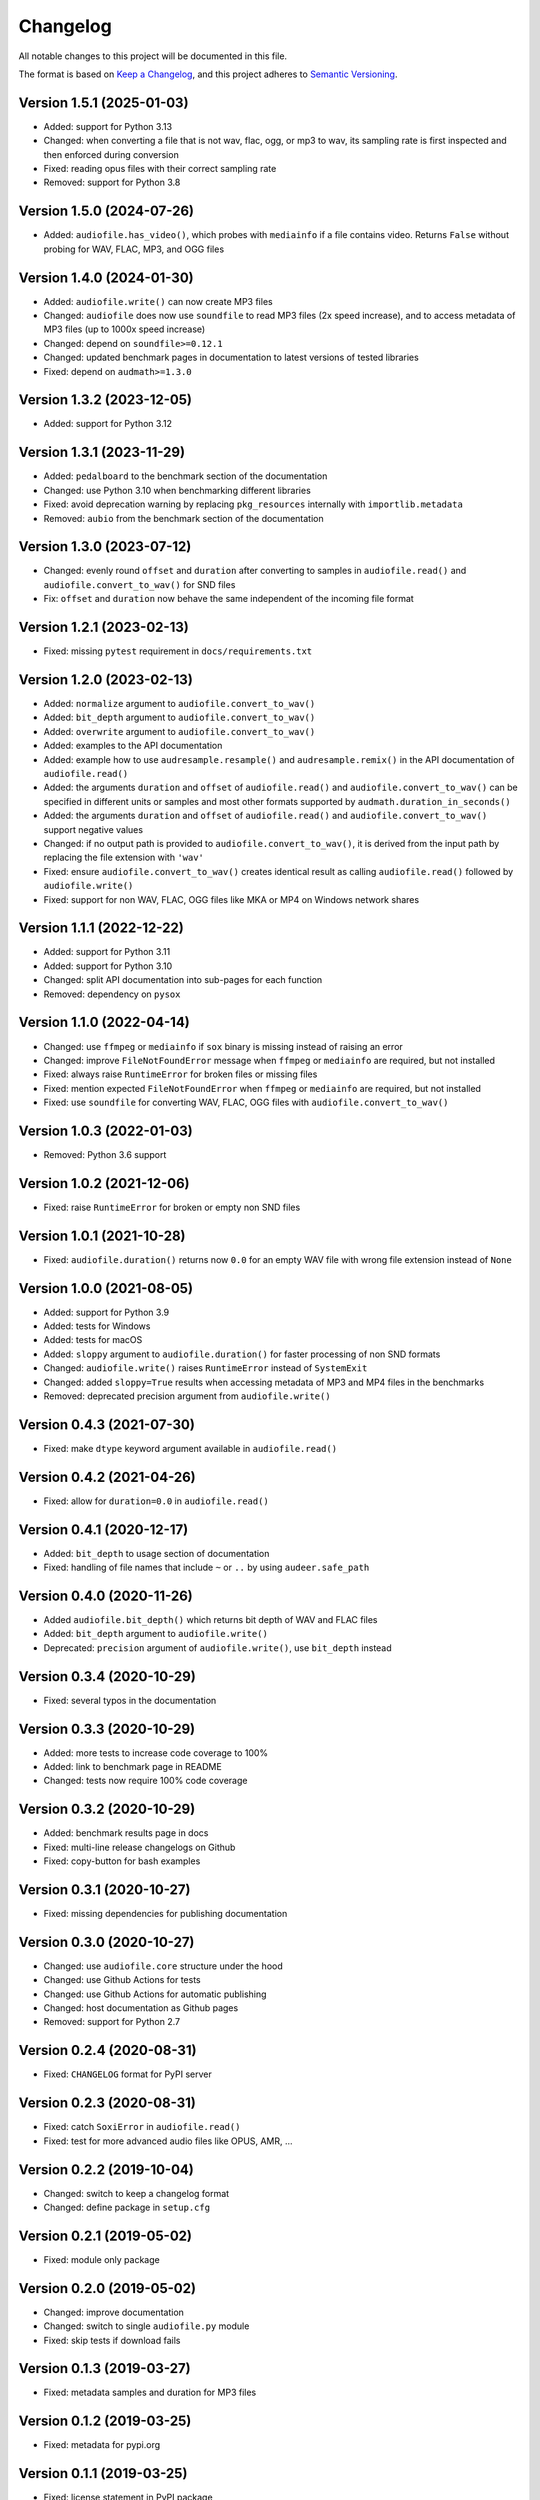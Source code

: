 Changelog
=========

All notable changes to this project will be documented in this file.

The format is based on `Keep a Changelog`_,
and this project adheres to `Semantic Versioning`_.


Version 1.5.1 (2025-01-03)
--------------------------

* Added: support for Python 3.13
* Changed: when converting a file
  that is not wav, flac, ogg, or mp3
  to wav,
  its sampling rate is first inspected
  and then enforced during conversion
* Fixed: reading opus files with their correct sampling rate
* Removed: support for Python 3.8


Version 1.5.0 (2024-07-26)
--------------------------

* Added: ``audiofile.has_video()``,
  which probes with ``mediainfo``
  if a file contains video.
  Returns ``False`` without probing
  for WAV, FLAC, MP3, and OGG files


Version 1.4.0 (2024-01-30)
--------------------------

* Added: ``audiofile.write()`` can now create MP3 files
* Changed: ``audiofile`` does now use ``soundfile``
  to read MP3 files
  (2x speed increase),
  and to access metadata of MP3 files
  (up to 1000x speed increase)
* Changed: depend on ``soundfile>=0.12.1``
* Changed: updated benchmark pages in documentation
  to latest versions of tested libraries
* Fixed: depend on ``audmath>=1.3.0``


Version 1.3.2 (2023-12-05)
--------------------------

* Added: support for Python 3.12


Version 1.3.1 (2023-11-29)
--------------------------

* Added: ``pedalboard`` to the benchmark section
  of the documentation
* Changed: use Python 3.10
  when benchmarking different libraries
* Fixed: avoid deprecation warning
  by replacing
  ``pkg_resources``
  internally with
  ``importlib.metadata``
* Removed: ``aubio`` from the benchmark section
  of the documentation


Version 1.3.0 (2023-07-12)
--------------------------

* Changed: evenly round ``offset``
  and ``duration``
  after converting to samples
  in ``audiofile.read()``
  and ``audiofile.convert_to_wav()``
  for SND files
* Fix: ``offset``
  and ``duration``
  now behave the same
  independent of the incoming file format


Version 1.2.1 (2023-02-13)
--------------------------

* Fixed: missing ``pytest`` requirement
  in ``docs/requirements.txt``


Version 1.2.0 (2023-02-13)
--------------------------

* Added: ``normalize`` argument to ``audiofile.convert_to_wav()``
* Added: ``bit_depth`` argument to ``audiofile.convert_to_wav()``
* Added: ``overwrite`` argument to ``audiofile.convert_to_wav()``
* Added: examples to the API documentation
* Added: example how to use ``audresample.resample()``
  and ``audresample.remix()``
  in the API documentation of ``audiofile.read()``
* Added: the arguments ``duration`` and ``offset``
  of ``audiofile.read()``
  and ``audiofile.convert_to_wav()``
  can be specified in different units
  or samples and most other formats 
  supported by ``audmath.duration_in_seconds()``
* Added: the arguments ``duration`` and ``offset``
  of ``audiofile.read()``
  and ``audiofile.convert_to_wav()``
  support negative values
* Changed: if no output path is provided to
  ``audiofile.convert_to_wav()``,
  it is derived from the input path
  by replacing the file extension with ``'wav'``
* Fixed: ensure ``audiofile.convert_to_wav()``
  creates identical result
  as calling ``audiofile.read()``
  followed by ``audiofile.write()``
* Fixed: support for non WAV, FLAC, OGG files
  like MKA or MP4
  on Windows network shares


Version 1.1.1 (2022-12-22)
--------------------------

* Added: support for Python 3.11
* Added: support for Python 3.10
* Changed: split API documentation into sub-pages
  for each function
* Removed: dependency on ``pysox``


Version 1.1.0 (2022-04-14)
--------------------------

* Changed: use ``ffmpeg`` or ``mediainfo``
  if ``sox`` binary is missing
  instead of raising an error
* Changed: improve ``FileNotFoundError`` message
  when ``ffmpeg`` or ``mediainfo`` are required,
  but not installed
* Fixed: always raise ``RuntimeError``
  for broken files or missing files
* Fixed: mention expected ``FileNotFoundError``
  when ``ffmpeg`` or ``mediainfo`` are required,
  but not installed
* Fixed: use ``soundfile``
  for converting WAV, FLAC, OGG files
  with ``audiofile.convert_to_wav()``


Version 1.0.3 (2022-01-03)
--------------------------

* Removed: Python 3.6 support


Version 1.0.2 (2021-12-06)
--------------------------

* Fixed: raise ``RuntimeError``
  for broken or empty non SND files


Version 1.0.1 (2021-10-28)
--------------------------

* Fixed: ``audiofile.duration()`` returns now ``0.0``
  for an empty WAV file with wrong file extension
  instead of ``None``


Version 1.0.0 (2021-08-05)
--------------------------

* Added: support for Python 3.9
* Added: tests for Windows
* Added: tests for macOS
* Added: ``sloppy`` argument to ``audiofile.duration()``
  for faster processing of non SND formats
* Changed: ``audiofile.write()`` raises ``RuntimeError``
  instead of ``SystemExit``
* Changed: added ``sloppy=True`` results
  when accessing metadata of MP3 and MP4 files in the benchmarks
* Removed: deprecated precision argument from ``audiofile.write()``


Version 0.4.3 (2021-07-30)
--------------------------

* Fixed: make ``dtype`` keyword argument available in ``audiofile.read()``


Version 0.4.2 (2021-04-26)
--------------------------

* Fixed: allow for ``duration=0.0`` in ``audiofile.read()``


Version 0.4.1 (2020-12-17)
--------------------------

* Added: ``bit_depth`` to usage section of documentation
* Fixed: handling of file names that include ``~`` or ``..``
  by using ``audeer.safe_path``


Version 0.4.0 (2020-11-26)
--------------------------

* Added ``audiofile.bit_depth()``
  which returns bit depth of WAV and FLAC files
* Added: ``bit_depth`` argument to ``audiofile.write()``
* Deprecated: ``precision`` argument of ``audiofile.write()``,
  use ``bit_depth`` instead


Version 0.3.4 (2020-10-29)
--------------------------

* Fixed: several typos in the documentation


Version 0.3.3 (2020-10-29)
--------------------------

* Added: more tests to increase code coverage to 100%
* Added: link to benchmark page in README
* Changed: tests now require 100% code coverage


Version 0.3.2 (2020-10-29)
--------------------------

* Added: benchmark results page in docs
* Fixed: multi-line release changelogs on Github
* Fixed: copy-button for bash examples


Version 0.3.1 (2020-10-27)
--------------------------

* Fixed: missing dependencies for publishing documentation


Version 0.3.0 (2020-10-27)
--------------------------

* Changed: use ``audiofile.core`` structure under the hood
* Changed: use Github Actions for tests
* Changed: use Github Actions for automatic publishing
* Changed: host documentation as Github pages
* Removed: support for Python 2.7


Version 0.2.4 (2020-08-31)
--------------------------

* Fixed: ``CHANGELOG`` format for PyPI server


Version 0.2.3 (2020-08-31)
--------------------------

* Fixed: catch ``SoxiError`` in ``audiofile.read()``
* Fixed: test for more advanced audio files like OPUS, AMR, ...


Version 0.2.2 (2019-10-04)
--------------------------

* Changed: switch to keep a changelog format
* Changed: define package in ``setup.cfg``


Version 0.2.1 (2019-05-02)
--------------------------

* Fixed: module only package


Version 0.2.0 (2019-05-02)
--------------------------

* Changed: improve documentation
* Changed: switch to single ``audiofile.py`` module
* Fixed: skip tests if download fails


Version 0.1.3 (2019-03-27)
--------------------------

* Fixed: metadata samples and duration for MP3 files


Version 0.1.2 (2019-03-25)
--------------------------

* Fixed: metadata for pypi.org


Version 0.1.1 (2019-03-25)
--------------------------

* Fixed: license statement in PyPI package


Version 0.1.0 (2019-03-25)
--------------------------

* Added: First public release


.. _Keep a Changelog: https://keepachangelog.com/en/1.0.0/
.. _Semantic Versioning: https://semver.org/spec/v2.0.0.html
